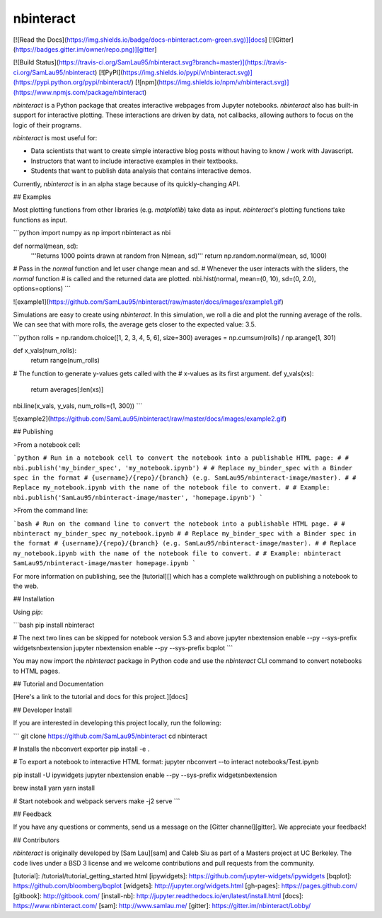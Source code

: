 nbinteract
=================

[![Read the Docs](https://img.shields.io/badge/docs-nbinteract.com-green.svg)][docs]
[![Gitter](https://badges.gitter.im/owner/repo.png)][gitter]

[![Build Status](https://travis-ci.org/SamLau95/nbinteract.svg?branch=master)](https://travis-ci.org/SamLau95/nbinteract)
[![PyPI](https://img.shields.io/pypi/v/nbinteract.svg)](https://pypi.python.org/pypi/nbinteract/)
[![npm](https://img.shields.io/npm/v/nbinteract.svg)](https://www.npmjs.com/package/nbinteract)


`nbinteract` is a Python package that creates interactive webpages from Jupyter
notebooks. `nbinteract` also has built-in support for interactive plotting.
These interactions are driven by data, not callbacks, allowing authors to focus
on the logic of their programs.

`nbinteract` is most useful for:

- Data scientists that want to create simple interactive blog posts without having
  to know / work with Javascript.
- Instructors that want to include interactive examples in their textbooks.
- Students that want to publish data analysis that contains interactive demos.

Currently, `nbinteract` is in an alpha stage because of its quickly-changing
API.

## Examples

Most plotting functions from other libraries (e.g. `matplotlib`) take data as
input. `nbinteract`'s plotting functions take functions as input.

```python
import numpy as np
import nbinteract as nbi

def normal(mean, sd):
    '''Returns 1000 points drawn at random fron N(mean, sd)'''
    return np.random.normal(mean, sd, 1000)

# Pass in the `normal` function and let user change mean and sd.
# Whenever the user interacts with the sliders, the `normal` function
# is called and the returned data are plotted.
nbi.hist(normal, mean=(0, 10), sd=(0, 2.0), options=options)
```

![example1](https://github.com/SamLau95/nbinteract/raw/master/docs/images/example1.gif)

Simulations are easy to create using `nbinteract`. In this simulation, we roll
a die and plot the running average of the rolls. We can see that with more
rolls, the average gets closer to the expected value: 3.5.

```python
rolls = np.random.choice([1, 2, 3, 4, 5, 6], size=300)
averages = np.cumsum(rolls) / np.arange(1, 301)

def x_vals(num_rolls):
    return range(num_rolls)

# The function to generate y-values gets called with the
# x-values as its first argument.
def y_vals(xs):
    return averages[:len(xs)]

nbi.line(x_vals, y_vals, num_rolls=(1, 300))
```

![example2](https://github.com/SamLau95/nbinteract/raw/master/docs/images/example2.gif)

## Publishing

>From a notebook cell:

```python
# Run in a notebook cell to convert the notebook into a publishable HTML page:
#
# nbi.publish('my_binder_spec', 'my_notebook.ipynb')
#
# Replace my_binder_spec with a Binder spec in the format
# {username}/{repo}/{branch} (e.g. SamLau95/nbinteract-image/master).
#
# Replace my_notebook.ipynb with the name of the notebook file to convert.
#
# Example:
nbi.publish('SamLau95/nbinteract-image/master', 'homepage.ipynb')
```

>From the command line:

```bash
# Run on the command line to convert the notebook into a publishable HTML page.
#
# nbinteract my_binder_spec my_notebook.ipynb
#
# Replace my_binder_spec with a Binder spec in the format
# {username}/{repo}/{branch} (e.g. SamLau95/nbinteract-image/master).
#
# Replace my_notebook.ipynb with the name of the notebook file to convert.
#
# Example:
nbinteract SamLau95/nbinteract-image/master homepage.ipynb
```

For more information on publishing, see the [tutorial][] which has a complete
walkthrough on publishing a notebook to the web.

## Installation

Using `pip`:

```bash
pip install nbinteract

# The next two lines can be skipped for notebook version 5.3 and above
jupyter nbextension enable --py --sys-prefix widgetsnbextension
jupyter nbextension enable --py --sys-prefix bqplot
```

You may now import the `nbinteract` package in Python code and use the
`nbinteract` CLI command to convert notebooks to HTML pages.

## Tutorial and Documentation

[Here's a link to the tutorial and docs for this project.][docs]

## Developer Install

If you are interested in developing this project locally, run the following:

```
git clone https://github.com/SamLau95/nbinteract
cd nbinteract

# Installs the nbconvert exporter
pip install -e .

# To export a notebook to interactive HTML format:
jupyter nbconvert --to interact notebooks/Test.ipynb

pip install -U ipywidgets
jupyter nbextension enable --py --sys-prefix widgetsnbextension

brew install yarn
yarn install

# Start notebook and webpack servers
make -j2 serve
```

## Feedback

If you have any questions or comments, send us a message on the
[Gitter channel][gitter]. We appreciate your feedback!

## Contributors

`nbinteract` is originally developed by [Sam Lau][sam] and Caleb Siu as part of
a Masters project at UC Berkeley. The code lives under a BSD 3 license and we
welcome contributions and pull requests from the community.

[tutorial]: /tutorial/tutorial_getting_started.html
[ipywidgets]: https://github.com/jupyter-widgets/ipywidgets
[bqplot]: https://github.com/bloomberg/bqplot
[widgets]: http://jupyter.org/widgets.html
[gh-pages]: https://pages.github.com/
[gitbook]: http://gitbook.com/
[install-nb]: http://jupyter.readthedocs.io/en/latest/install.html
[docs]: https://www.nbinteract.com/
[sam]: http://www.samlau.me/
[gitter]: https://gitter.im/nbinteract/Lobby/


